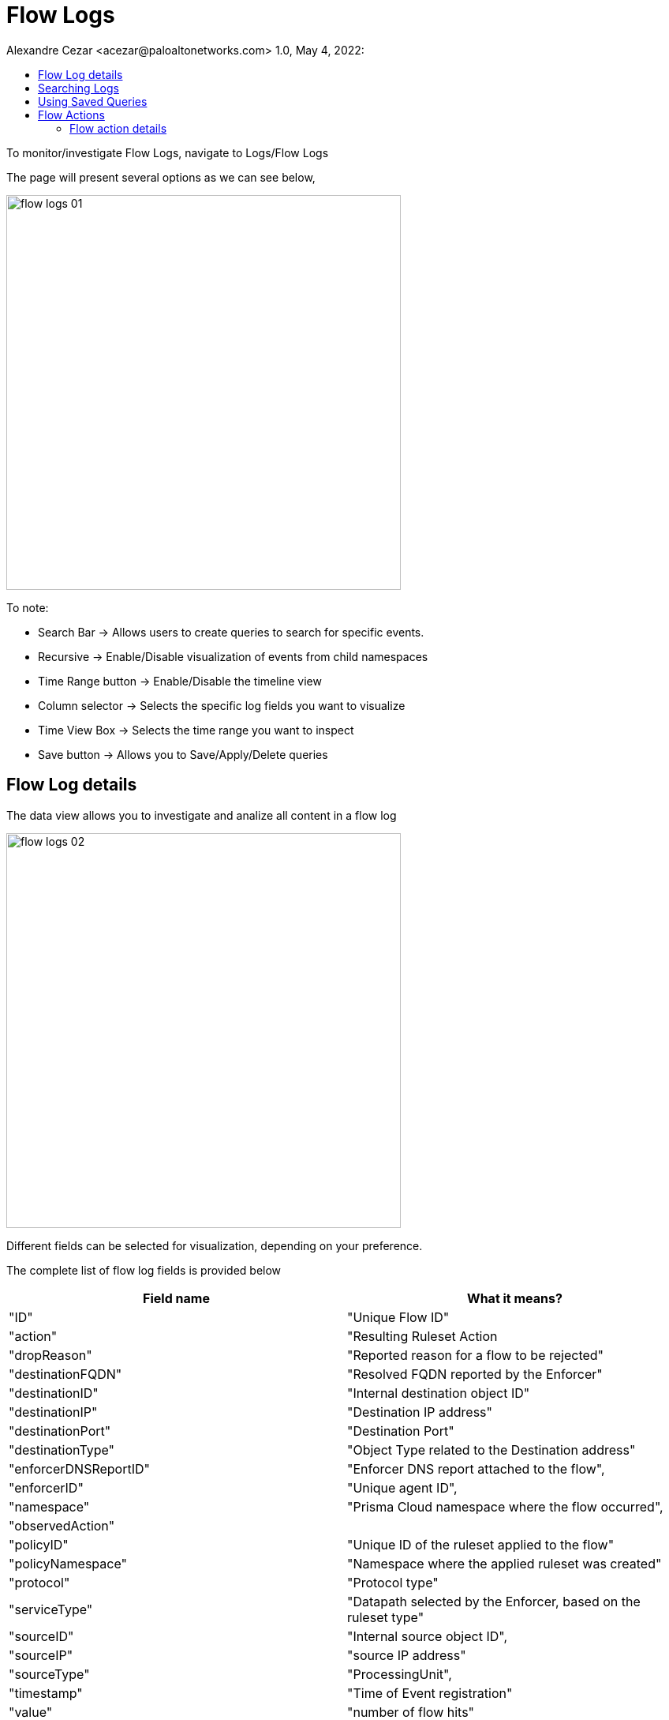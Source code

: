 = Flow Logs
Alexandre Cezar <acezar@paloaltonetworks.com> 1.0, May 4, 2022:
:toc:
:toc-title:
:icons: font

To monitor/investigate Flow Logs, navigate to Logs/Flow Logs

The page will present several options as we can see below,

image::images/flow-logs-01.png[width=500,align="center"]

To note:

* Search Bar -> Allows users to create queries to search for specific events.

* Recursive -> Enable/Disable visualization of events from child namespaces

* Time Range button -> Enable/Disable the timeline view

* Column selector -> Selects the specific log fields you want to visualize

* Time View Box -> Selects the time range you want to inspect

* Save button -> Allows you to Save/Apply/Delete queries

== Flow Log details
The data view allows you to investigate and analize all content in a flow log

image::images/flow-logs-02.png[width=500,align="center"]

Different fields can be selected for visualization, depending on your preference.

The complete list of flow log fields is provided below

|===
|Field name | What it means?

| "ID"
| "Unique Flow ID"

| "action"
| "Resulting Ruleset Action

| "dropReason"
| "Reported reason for a flow to be rejected"

| "destinationFQDN"
| "Resolved FQDN reported by the Enforcer"

| "destinationID"
| "Internal destination object ID"

| "destinationIP"
| "Destination IP address"

| "destinationPort"
| "Destination Port"

| "destinationType"
| "Object Type related to the Destination address"

| "enforcerDNSReportID"
| "Enforcer DNS report attached to the flow",

| "enforcerID"
| "Unique agent ID",

| "namespace"
| "Prisma Cloud namespace where the flow occurred",

| "observedAction"
|

| "policyID"
| "Unique ID of the ruleset applied to the flow"

| "policyNamespace"
| "Namespace where the applied ruleset was created"

| "protocol"
| "Protocol type"

| "serviceType"
| "Datapath selected by the Enforcer, based on the ruleset type"

| "sourceID"
| "Internal source object ID",

| "sourceIP"
| "source IP address"

| "sourceType"
| "ProcessingUnit",

| "timestamp"
| "Time of Event registration"

| "value"
| "number of flow hits"

| "sourceName"
| "Internal Source Object name"

|  "destinationName"
| "Internal Destination Object Name"

|  "sourceNamespace"
| "Namespace where the source object is reported"

|  "destinationNamespace"
| "Namespace where the destination object is reported"

|===

== Searching Logs
Creating specific search is as simple as clicking on an interesting field, and it will automatically be added to your query. You can continue selecting fields to match the exact traffic you are interested in. +

You can also manually select the fields and add the values directly in the search bar.

[TIP]
If you hold the _shift_ key before selecting a field, it will be added as a _negation_ to your query

== Using Saved Queries
Once you create a query that may be reused in the future, you can save it and reapply it later.

image::images/flow-logs-03.png[width=500,align="center"]

For that, simply click the _Save_ button, provide a name to your Search and the query will be added to your collection

image::images/flow-logs-04.png[width=300,align="center"]

You can visit this anytime in the future to reapply your saved queries or delete them.

image::images/flow-logs-05.png[width=500,align="center"]

[WARNING]
Saved queries are saved locally in your browser. They may appear differently in other devices

== Flow Actions
Different actions can be taken directly from the flow logs view and they are available at the right sidecar of the flow logs bar.

image::images/flow-logs-06.png[width=500,align="center"]

=== Flow action details

* View Info -> Provides a complete view of all log fields

image::images/flow-logs-07.png[width=500,align="center"]

* Flow Details -> Provides a detailed view of the reason behind the resulting flow action, including ruleset details

image::images/flow-logs-08.png[width=300,align="center"]

* Create an Alert -> When selected, this action pre-configures an alert that will trigger when flows matching the selected ruleset are reported. See https://github.com/alexandre-cezar/cns-docs/blob/main/Automations.adoc[Alerts] for more details

image::images/flow-logs-09.png[width=300,align="center"]

* Flow Analysis -> When a flow matches a source of destination that is not a Processing Unit or External Network _somewhere_, this action allows you to create an External Network using the flow report information

image::images/flow-logs-10.png[width=300,align="center"]

* Create a Ruleset Policy -> When a flow matches the default implicit policy, this action will be visible, allowing you to create rulesets to explicitly allow or reject the traffic.

The ruleset is automatically configured by Prisma Cloud (but not automatically created).